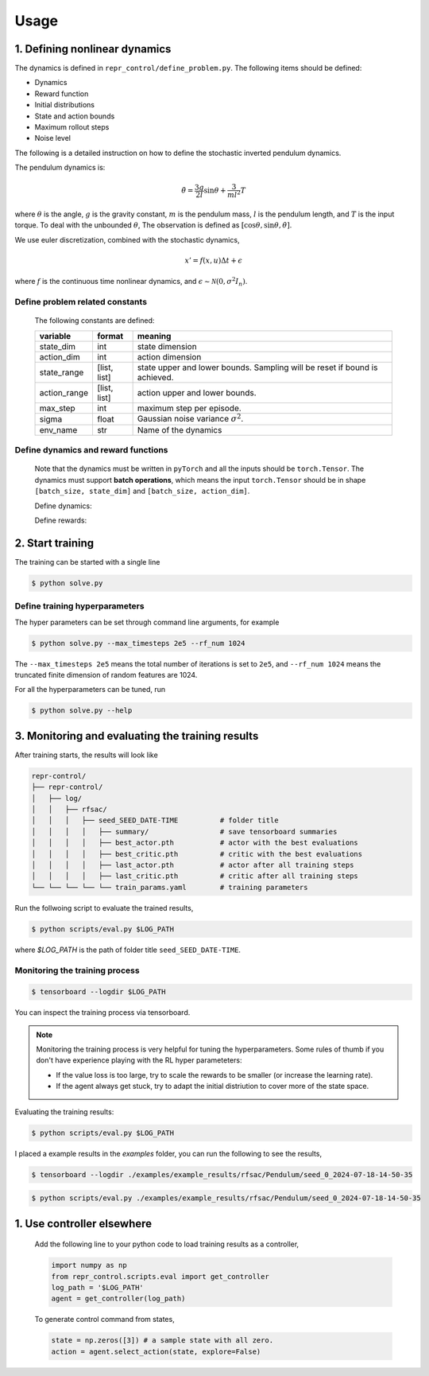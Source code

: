 Usage
=====

.. _run_samples:

1. Defining nonlinear dynamics
----------------

The dynamics is defined in ``repr_control/define_problem.py``. 
The following items should be defined:

- Dynamics
- Reward function
- Initial distributions
- State and action bounds
- Maximum rollout steps
- Noise level
  
The following is a detailed instruction on how to define the stochastic inverted pendulum dynamics. 

The pendulum dynamics is:

.. math::

   \ddot \theta = \frac{3g}{2l}\sin\theta + \frac{3}{ml^2} T

where :math:`\theta` is the angle, :math:`g` is the gravity constant, :math:`m` is the pendulum mass, :math:`l` is the pendulum length, and :math:`T` is the input torque.
To deal with the unbounded :math:`\theta`, The observation is defined as :math:`[\cos\theta,\sin\theta, \dot \theta]`.

We use euler discretization, combined with the stochastic dynamics,

.. math::

   x' = f(x, u)\Delta t + \epsilon

where :math:`f` is the continuous time nonlinear dynamics, and :math:`\epsilon\sim \mathcal N(0, \sigma^2 I_n)`.


Define problem related constants
^^^^^^^^^^^^^^^^^^^^^^^^^^^^^^^^^^^^^^^^^

   .. literalinclude:: define_problem.py
      :language: python
      :lines: 5-18
      :linenos:

   The following constants are defined:

   +--------------+--------------------+----------------------------------------------------------------------------+
   | variable     | format             | meaning                                                                    |
   +==============+====================+============================================================================+
   | state_dim    | int                | state dimension                                                            |
   +--------------+--------------------+----------------------------------------------------------------------------+
   | action_dim   | int                | action dimension                                                           |
   +--------------+--------------------+----------------------------------------------------------------------------+
   | state_range  | [list, list]       | state upper and lower bounds. Sampling will be reset if bound is achieved. |
   +--------------+--------------------+----------------------------------------------------------------------------+
   | action_range | [list, list]       | action upper and lower bounds.                                             |
   +--------------+--------------------+----------------------------------------------------------------------------+
   | max_step     | int                | maximum step per episode.                                                  |
   +--------------+--------------------+----------------------------------------------------------------------------+
   | sigma        | float              | Gaussian noise variance :math:`\sigma^2`.                                  |
   +--------------+--------------------+----------------------------------------------------------------------------+
   | env_name     | str                | Name of the dynamics                                                       |
   +--------------+--------------------+----------------------------------------------------------------------------+

Define dynamics and reward functions
^^^^^^^^^^^^^^^^^^^^^^^^^^^^^^^^^^^^^^^^^
   
   Note that the dynamics must be written in ``pyTorch`` and all the inputs should be ``torch.Tensor``. 
   The dynamics must support **batch operations**, which means 
   the input ``torch.Tensor`` should be in shape ``[batch_size, state_dim]`` and ``[batch_size, action_dim]``.

   Define dynamics:

   .. literalinclude:: define_problem.py
      :language: python
      :lines: 23, 44-59
      :linenos:

   Define rewards:

   .. literalinclude:: define_problem.py
      :language: python
      :lines: 61, 75-79
      :linenos:

2. Start training
-----------------
The training can be started with a single line

.. code-block:: console

      $ python solve.py

Define training hyperparameters
^^^^^^^^^^^^^^^^^^^^^^^^^^^^^^^

The hyper parameters can be set through command line arguments, for example 
  
.. code-block:: console

   $ python solve.py --max_timesteps 2e5 --rf_num 1024


The ``--max_timesteps 2e5`` means the total number of iterations is set to ``2e5``, and ``--rf_num 1024`` means the 
truncated finite dimension of random features are 1024. 

For all the hyperparameters can be tuned, run

.. code-block:: console

   $ python solve.py --help
   

3. Monitoring and evaluating the training results
----------------------------------

After training starts, the results will look like

.. code-block:: console
   
   repr-control/
   ├── repr-control/
   │   ├── log/ 
   │   │   ├── rfsac/ 
   │   │   │   ├── seed_SEED_DATE-TIME          # folder title
   │   │   │   │   ├── summary/                 # save tensorboard summaries
   │   │   │   │   ├── best_actor.pth           # actor with the best evaluations
   │   │   │   │   ├── best_critic.pth          # critic with the best evaluations
   │   │   │   │   ├── last_actor.pth           # actor after all training steps
   │   │   │   │   ├── last_critic.pth          # critic after all training steps
   └── └── └── └── └── train_params.yaml        # training parameters

Run the follwoing script to evaluate the trained results,

.. code-block:: console

   $ python scripts/eval.py $LOG_PATH

where `$LOG_PATH` is the path of folder title ``seed_SEED_DATE-TIME``.

Monitoring the training process
^^^^^^^^^^^^^^^^^^^^^^^^^^^^^^^

.. code-block:: console

   $ tensorboard --logdir $LOG_PATH

You can inspect the training process via tensorboard. 

.. note::

   Monitoring the training process is very helpful for tuning the hyperparameters. 
   Some rules of thumb if you don't have experience playing with the RL hyper parameteters:
   
   - If the value loss is too large, try to scale the rewards to be smaller (or increase the learning rate).
   - If the agent always get stuck, try to adapt the initial distriution to cover more of the state space.

Evaluating the training results: 

.. code-block:: console

   $ python scripts/eval.py $LOG_PATH

I placed a example results in the `examples` folder, you can run the following to see the results,

.. code-block:: console

   $ tensorboard --logdir ./examples/example_results/rfsac/Pendulum/seed_0_2024-07-18-14-50-35

.. code-block:: console

   $ python scripts/eval.py ./examples/example_results/rfsac/Pendulum/seed_0_2024-07-18-14-50-35


1. Use controller elsewhere
----------------------------

   Add the following line to your python code to load training results as a controller,

   .. code-block:: python

      import numpy as np
      from repr_control.scripts.eval import get_controller
      log_path = '$LOG_PATH'
      agent = get_controller(log_path)
   
   To generate control command from states,

   .. code-block:: python

      state = np.zeros([3]) # a sample state with all zero.
      action = agent.select_action(state, explore=False)
 